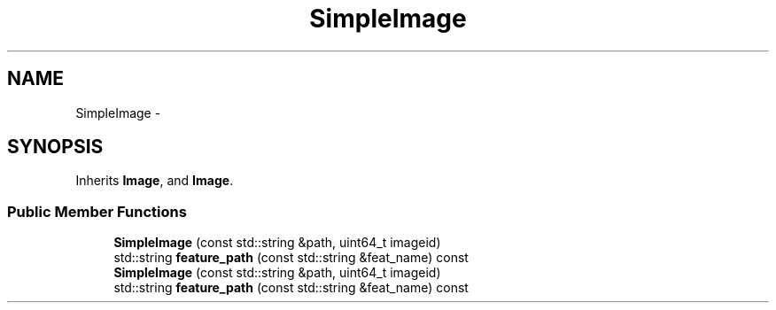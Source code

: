 .TH "SimpleImage" 3 "Wed Nov 6 2013" "Version 0.0.1" "vocabtree" \" -*- nroff -*-
.ad l
.nh
.SH NAME
SimpleImage \- 
.SH SYNOPSIS
.br
.PP
.PP
Inherits \fBImage\fP, and \fBImage\fP\&.
.SS "Public Member Functions"

.in +1c
.ti -1c
.RI "\fBSimpleImage\fP (const std::string &path, uint64_t imageid)"
.br
.ti -1c
.RI "std::string \fBfeature_path\fP (const std::string &feat_name) const "
.br
.ti -1c
.RI "\fBSimpleImage\fP (const std::string &path, uint64_t imageid)"
.br
.ti -1c
.RI "std::string \fBfeature_path\fP (const std::string &feat_name) const "
.br
.in -1c